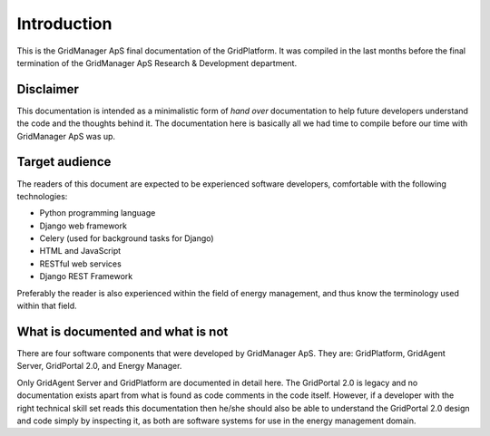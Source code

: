 ************
Introduction
************


This is the GridManager ApS final documentation of the GridPlatform. It was
compiled in the last months before the final termination of the
GridManager ApS Research & Development department.


Disclaimer
==========
This documentation is intended as a minimalistic form of *hand over*
documentation to help future developers understand the code and the thoughts
behind it. The documentation here is basically all we had time to compile
before our time with GridManager ApS was up.


Target audience
===============
The readers of this document are expected to be experienced software developers,
comfortable with the following technologies:

- Python programming language
- Django web framework
- Celery (used for background tasks for Django)
- HTML and JavaScript
- RESTful web services
- Django REST Framework

Preferably the reader is also experienced within the field of energy
management, and thus know the terminology used within that field.


What is documented and what is not
==================================
There are four software components that were developed by GridManager ApS. They are:
GridPlatform, GridAgent Server, GridPortal 2.0, and Energy Manager.

Only GridAgent Server and GridPlatform are documented in detail here. The
GridPortal 2.0 is legacy and no documentation exists apart from what is found
as code comments in the code itself. However, if a developer with the right
technical skill set reads this documentation then he/she should also be able to
understand the GridPortal 2.0 design and code simply by inspecting it, as both
are software systems for use in the energy management domain.
